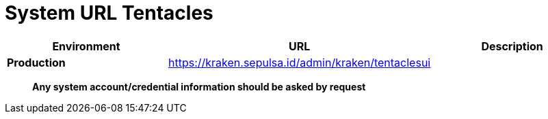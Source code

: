 = System URL Tentacles

[cols="30%,40%,30%",frame=all, grid=all]
|===
^.^h| *Environment* 
^.^h| *URL* 
^.^h| *Description*

| *Production*
| https://kraken.sepulsa.id/admin/kraken/tentaclesui[]
|
|===

____
*Any system account/credential information should be asked by request*
____
